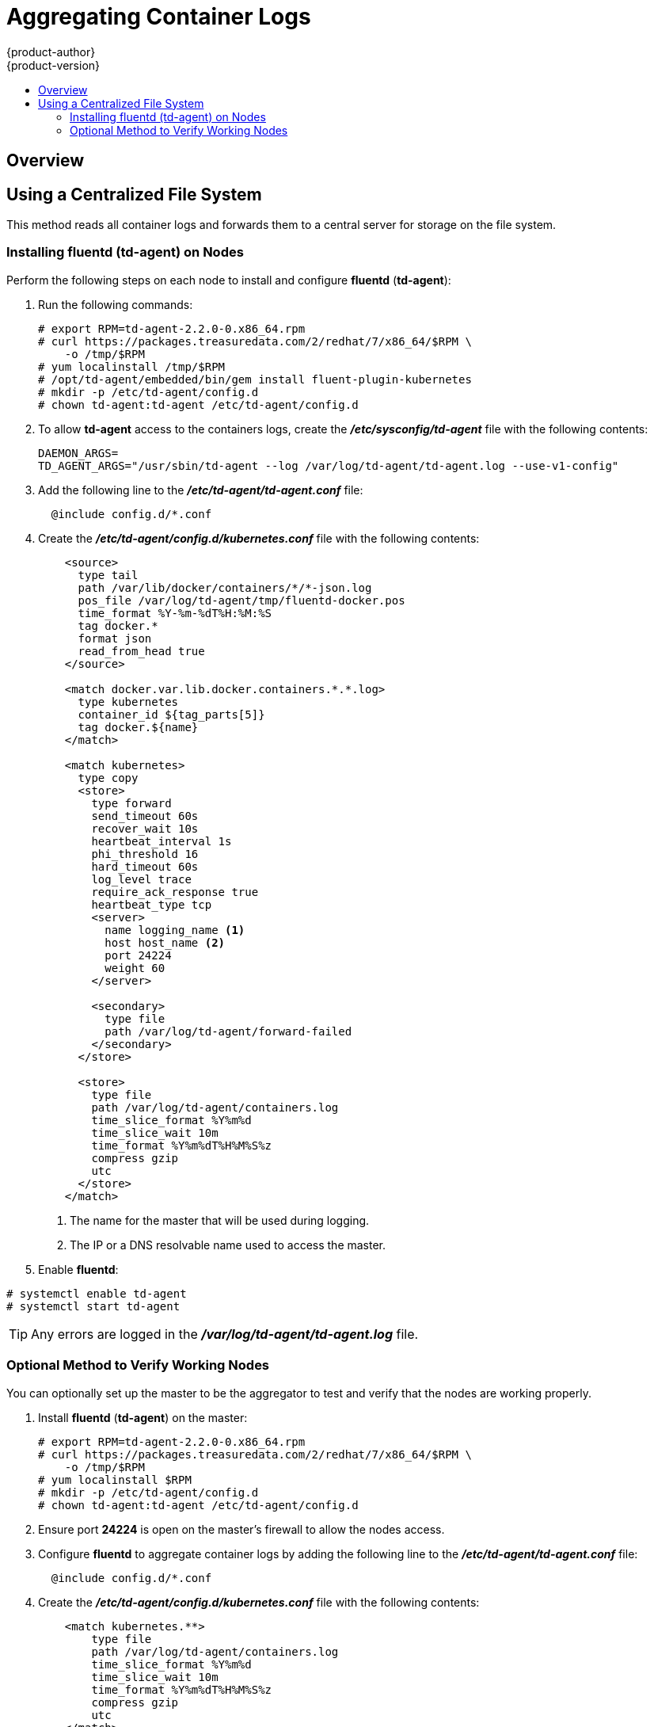 = Aggregating Container Logs
{product-author}
{product-version}
:data-uri:
:icons:
:experimental:
:toc: macro
:toc-title:
:prewrap!:

toc::[]

== Overview

ifdef::openshift-origin[]
As an OpenShift administrator, you may want to view the logs from all containers
in one user interface. There are two options for aggregating container logs,
depending on user requirements:

. link:#using-a-centralized-file-system[Using a centralized file system]
. link:#using-elasticsearch[Using *Elasticsearch*]

[IMPORTANT]
====
These solutions are a work in progress. As packaging improvements are made,
these instructions will be simplified.
====
endif::[]
ifdef::openshift-enterprise[]
As an OpenShift administrator, you may want to view the logs from all containers
in one user interface. The currently supported method for aggregating container
logs in OpenShift Enterprise is link:#using-a-centralized-file-system[using a
centralized file system]. Additional supported methods are planned for inclusion
in future releases.

[NOTE]
====
As packaging improvements are made, these instructions will be simplified.
====
endif::[]

[[using-a-centralized-file-system]]

== Using a Centralized File System

This method reads all container logs and forwards them to a central server for
storage on the file system.
ifdef::openshift-origin[]
This solution requires less resources and requires less management than the
link:#using-elasticsearch[*Elasticsearch* option], but the logs are not indexed
and searchable.
endif::[]

[[installing-fluentd-td-agent-on-nodes]]
=== Installing fluentd (td-agent) on Nodes

Perform the following steps on each node to install and configure *fluentd*
(*td-agent*):

. Run the following commands:
+
====
----
# export RPM=td-agent-2.2.0-0.x86_64.rpm
# curl https://packages.treasuredata.com/2/redhat/7/x86_64/$RPM \
    -o /tmp/$RPM
# yum localinstall /tmp/$RPM
# /opt/td-agent/embedded/bin/gem install fluent-plugin-kubernetes
# mkdir -p /etc/td-agent/config.d
# chown td-agent:td-agent /etc/td-agent/config.d
----
====

. To allow *td-agent* access to the containers logs, create the
*_/etc/sysconfig/td-agent_* file with the following contents:
+
====
----
DAEMON_ARGS=
TD_AGENT_ARGS="/usr/sbin/td-agent --log /var/log/td-agent/td-agent.log --use-v1-config"
----
====

. Add the following line to the *_/etc/td-agent/td-agent.conf_* file:
+
====
----
  @include config.d/*.conf
----
====

. Create the *_/etc/td-agent/config.d/kubernetes.conf_* file with the following
contents:
+
====

[source,xml]
----
    <source>
      type tail
      path /var/lib/docker/containers/*/*-json.log
      pos_file /var/log/td-agent/tmp/fluentd-docker.pos
      time_format %Y-%m-%dT%H:%M:%S
      tag docker.*
      format json
      read_from_head true
    </source>

    <match docker.var.lib.docker.containers.*.*.log>
      type kubernetes
      container_id ${tag_parts[5]}
      tag docker.${name}
    </match>

    <match kubernetes>
      type copy
      <store>
        type forward
        send_timeout 60s
        recover_wait 10s
        heartbeat_interval 1s
        phi_threshold 16
        hard_timeout 60s
        log_level trace
        require_ack_response true
        heartbeat_type tcp
        <server>
          name logging_name <1>
          host host_name <2>
          port 24224
          weight 60
        </server>

        <secondary>
          type file
          path /var/log/td-agent/forward-failed
        </secondary>
      </store>

      <store>
        type file
        path /var/log/td-agent/containers.log
        time_slice_format %Y%m%d
        time_slice_wait 10m
        time_format %Y%m%dT%H%M%S%z
        compress gzip
        utc
      </store>
    </match>
----
<1> The name for the master that will be used during logging.
<2> The IP or a DNS resolvable name used to access the master.
====

. Enable *fluentd*:

====
----
# systemctl enable td-agent
# systemctl start td-agent
----
====

[TIP]
====
Any errors are logged in the *_/var/log/td-agent/td-agent.log_* file.
====

[[optional-method-to-verify-working-nodes]]

=== Optional Method to Verify Working Nodes

You can optionally set up the master to be the aggregator to test and verify
that the nodes are working properly.

. Install *fluentd* (*td-agent*) on the master:
+
====
----
# export RPM=td-agent-2.2.0-0.x86_64.rpm
# curl https://packages.treasuredata.com/2/redhat/7/x86_64/$RPM \
    -o /tmp/$RPM
# yum localinstall $RPM
# mkdir -p /etc/td-agent/config.d
# chown td-agent:td-agent /etc/td-agent/config.d
----
====

. Ensure port *24224* is open on the master's firewall to allow the nodes
access.

. Configure *fluentd* to aggregate container logs by adding the following line
to the *_/etc/td-agent/td-agent.conf_* file:
+
====
----
  @include config.d/*.conf
----
====

. Create the *_/etc/td-agent/config.d/kubernetes.conf_* file with the following
contents:
+
====
----
    <match kubernetes.**>
        type file
        path /var/log/td-agent/containers.log
        time_slice_format %Y%m%d
        time_slice_wait 10m
        time_format %Y%m%dT%H%M%S%z
        compress gzip
        utc
    </match>
----
====

. Enable *fluentd*:
+
====
----
# systemctl enable td-agent
# systemctl start td-agent
----
====
+
[TIP]
====
Any errors are logged in the *_/var/log/td-agent/td-agent.log_* file.
====

You should now find all the containers' logs available on the master in the
*_/var/log/td-agent/containers.log_* file.

ifdef::openshift-origin[]

[[using-elasticsearch]]

== Using Elasticsearch

https://www.elastic.co/products/elasticsearch[*Elasticsearch*] is an open source
distributed document database that indexes documents and provides full-text
search capabilities. By storing container logs in *Elasticsearch*, users are
able to search all content and filter appropriately. This documentation shows
how to run https://www.elastic.co/products/kibana[*Kibana*].

This method requires more configuration and more resources than the
link:#using-a-centralized-file-system[centralized file system option], but makes
logs more useful for troubleshooting and fault finding.

Enabling aggregated logging to *Elasticsearch* involves:

. link:#creating-an-elasticsearch-cluster[Creating an *Elasticsearch* cluster]
. link:#creating-logging-pods[Creating logging pods]
. link:#creating-the-kibana-service[Creating the *Kibana* service]


[NOTE]
====
The following directions assume everything is being created in the *default*
project, but should also work for arbitrary projects with minor adjustments.
====

[[creating-an-elasticsearch-cluster]]

=== Creating an Elasticsearch Cluster

Logs are stored in an *Elasticsearch* cluster running on OpenShift. This cluster
is scalable using a
link:../architecture/core_concepts/deployments.html#replication-controllers[replication
controller], so you can link:../dev_guide/deployments.html#scaling[scale] the
*Elasticsearch* cluster up and down as required.

You will need a privileged link:service_accounts.html[service account] to launch
the current *ElasticSearch* image, as it runs as root (which should be corrected
in time). First, create a file with the following contents:

====

[source,yaml]
----
apiVersion: v1
kind: ServiceAccount
metadata:
  name: es-deploy
----
====

Create the object using the new file:

====
----
$ oc create -f path/to/serviceaccount.yaml
----
====

Edit the *privileged* link:manage_scc.html[security context constraint] (SCC).
This must be done as a user with
link:../architecture/additional_concepts/authorization.html#roles[*cluster-admin*
credentials]:

====
----
$ oc edit scc/privileged
----
====

Add the new service account to the `*users*` list at the end of the SCC object
(*default* is the project name):

====
----
users:
...
- system:serviceaccount:default:es-deploy
----
====

Then save and exit. This service account now has access to deploy privileged
pods.

To create the *ElasticSearch* cluster, first create a file with the following
contents:

====

[source,yaml]
----
apiVersion: "v1"
kind: "List"
items:
-
  apiVersion: "v1"
  kind: "Service"
  metadata:
    labels:
      provider: "fabric8"
      component: "elasticsearch"
    name: "es-logging"
  spec:
    ports:
    -
      port: 9200
      targetPort: 9200
    selector:
      provider: "fabric8"
      component: "elasticsearch"
-
  apiVersion: "v1"
  kind: "Service"
  metadata:
    labels:
      provider: "fabric8"
      component: "elasticsearch"
    name: "es-logging-cluster"
  spec:
    portalIP: "None"
    ports:
    -
      port: 9300
      targetPort: 9300
    selector:
      provider: "fabric8"
      component: "elasticsearch"
-
  apiVersion: "v1"
  kind: "ReplicationController"
  metadata:
    labels:
      provider: "fabric8"
      component: "elasticsearch"
    name: "elasticsearch"
  spec:
    replicas: 1
    selector:
      provider: "fabric8"
      component: "elasticsearch"
    template:
      metadata:
        labels:
          provider: "fabric8"
          component: "elasticsearch"
      spec:
        serviceAccount: es-deploy
        containers:
          -
            securityContext:
              runAsUser: 0
            env:
            -
              name: "KUBERNETES_TRUST_CERT"
              value: "true"
            -
              name: "SERVICE_DNS"
              value: "es-logging-cluster"
            image: "fabric8/elasticsearch-k8s:1.5.2"
            name: "elasticsearch"
            ports:
            -
              containerPort: 9200
              name: "http"
            -
              containerPort: 9300
              name: "transport"
----
====

Create the objects using the new file:

====
----
$ oc create -f path/to/elasticsearch.yaml
----
====

This starts a single *Elasticsearch* instance. If you need to create a larger
cluster, you can scale the *Elasticsearch* replication controller using:

====
----
$ oc scale --replicas=3 rc elasticsearch
----
====

[[creating-logging-pods]]

=== Creating Logging Pods

To read the container logs, a static pod must be deployed on each node. To do
this, you must first ensure that the node is configured to read local pod
manifest configuration files. This is enabled by configuring the
`*podManifestConfig*` in the *_node-config.yaml_* file on each node, changing
the configuration path and check interval appropriately:

====

[source,yaml]
----
podManifestConfig:
  path: openshift.local.manifests
  fileCheckIntervalSeconds: 10
----
====

[NOTE]
====
If you are running OpenShift as an all-in-one with the `openshift start` command
(either directly or using a *systemd* unit), node configuration is overwritten
at each restart. You must use the following to write the master and node
configuration:

----
$ openshift start --write-config=<path-to-config-dir> <parameters>
----

Then modify your server command line to look like:

----
    openshift start --master-config=/<config-dir>/master/master-config.yaml \
                    --node-config=/<config-dir>/<node-dir>/node-config.yaml
----
====

To create the logging pod, create a file with the following contents in the
directory specified by `*podManifestConfig.path*` above (if relative as defined
above, then it is relative to the node configuration directory):

====

[source,yaml]
----
apiVersion: v1
kind: Pod
metadata:
  name: fluentd-elasticsearch
spec:
  containers:
  - name: fluentd-elasticsearch
    image: fabric8/fluentd-kubernetes:1.0
    securityContext:
      privileged: true
    resources:
      limits:
        cpu: 100m
    volumeMounts:
    - name: varlog
      mountPath: /var/log
    - name: varlibdockercontainers
      mountPath: /var/lib/docker/containers
      readOnly: true
    env:
    - name: "ES_HOST"
      value: "es-logging"
    - name: "ES_PORT"
      value: "9200"
  volumes:
  - name: varlog
    hostPath:
      path: /var/log
  - name: varlibdockercontainers
    hostPath:
      path: /var/lib/docker/containers
----
====

This starts a pod on the node and posts the container logs to *Elasticsearch*.

To validate it is working, you can query *Elasticsearch* and check that the data
is correctly being persisted. First, identify the *Elasticsearch* service:

----
$ oc get service -l component=elasticsearch
----

Then query *Elasticsearch*, replacing the service IP with one returned from the
above command for `es-logging`:

----
$ curl -s <service_ip>:9200/_cat/indices?v
----

You should see output similar to the following:

====
----
health status index               pri rep docs.count docs.deleted store.size pri.store.size
yellow open   logstash-2015.06.05   5   1        540            0      251kb          251kb
----
====

If the value for `docs.count` is more than 0, then log records are being
correctly sent to *Elasticsearch*.

If not, it is usually because the *fluentd* container cannot reach the
*ElasticSearch* service. There may be a bug currently that causes name
resolution to fail. Check `oc logs` for the *fluentd* pod. The log may report
something like:

====
----
    temporarily failed to flush the buffer.  [...]
        error="Can not reach Elasticsearch cluster ({:host=>\"es-logging\", :port=>9200, :scheme=>\"http\"})!
        getaddrinfo: Name does not resolve (SocketError)"
----
====

To work around this, you can modify the *fluentd* static pod definition to point
the `*ES_HOST*` variable at the IP for the *es-logging* service instead of its
name. It should be redeployed within 10 seconds.

[[creating-the-kibana-service]]

=== Creating the Kibana Service

To create the *Kibana* service, first create a file with the following contents:

====

[source,yaml]
----
apiVersion: "v1"
kind: "List"
items:
-
  apiVersion: "v1"
  kind: "Service"
  metadata:
    name: "kibana"
  spec:
    ports:
      -
        port: 80
        targetPort: "kibana-port"
    selector:
      provider: fabric8
      component: "kibana"
-
  apiVersion: "v1"
  kind: "ReplicationController"
  metadata:
    name: "kibana"
    labels:
      provider: fabric8
      component: "kibana"
  spec:
    replicas: 1
    selector:
      component: "kibana"
    template:
      metadata:
        name: "kibana"
        labels:
          provider: fabric8
          component: "kibana"
      spec:
        containers:
          -
            name: "kibana"
            image: "fabric8/kibana4:4.1.0"
            ports:
              -
                name: "kibana-port"
                containerPort: 5601
            env:
              -
                name: "ELASTICSEARCH_URL"
                value: "http://es-logging:9200"
----
====

Create the *Kibana* replication controller and service:

====
----
$ oc create -f path/to/kibana.yaml
----
====

Optionally, to create a link:../architecture/core_concepts/routes.html[route] to
reach *Kibana* externally:

====
----
$ oc expose service/kibana --hostname=fqdn.example.com
----
====

When you first access *Kibana*, you must specify a default index; the suggested
default should work. For more information on using *Kibana*, see its
link:https://www.elastic.co/guide/en/kibana/current/index.html[User Guide].

endif::[]
